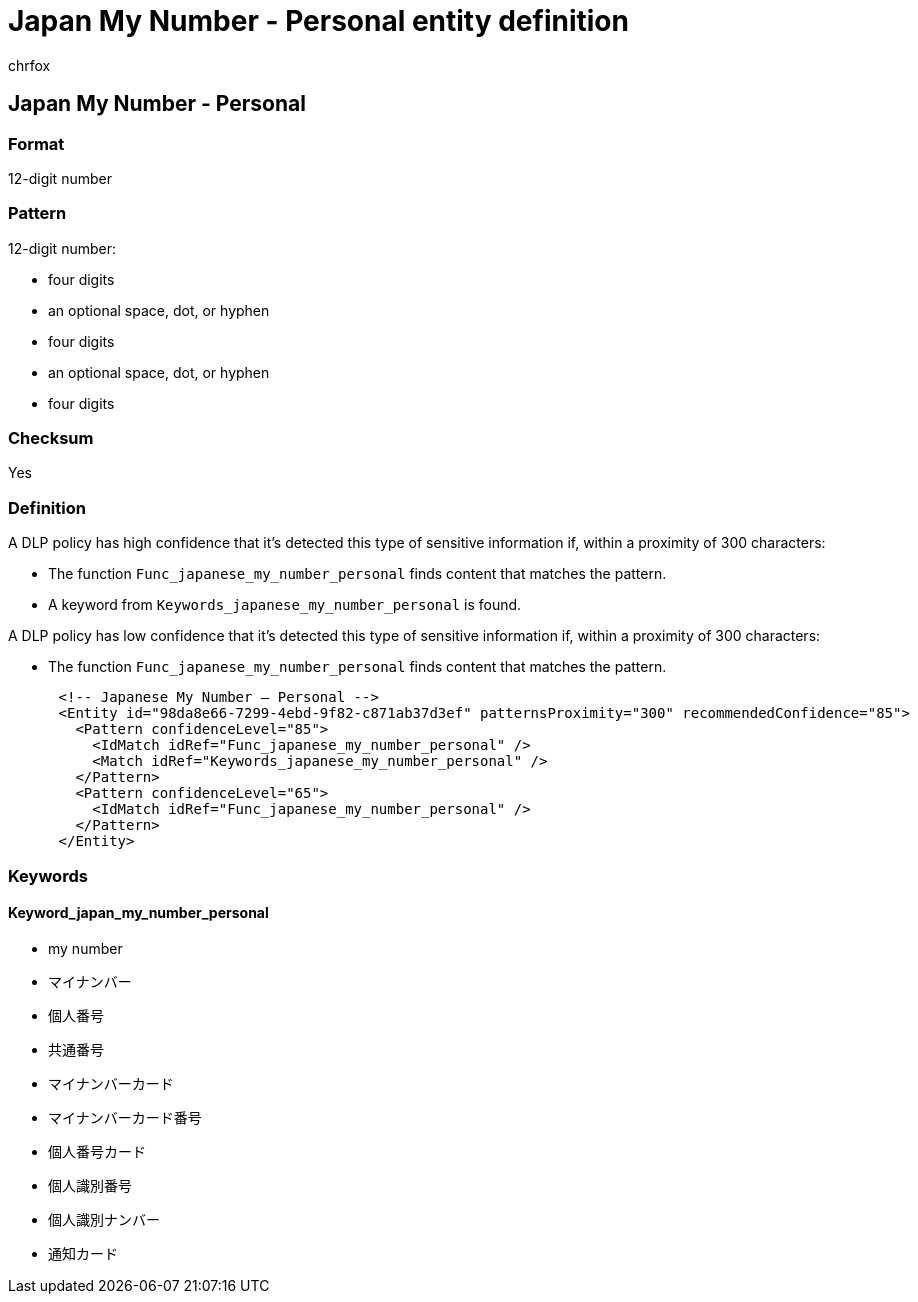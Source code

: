 = Japan My Number - Personal entity definition
:audience: Admin
:author: chrfox
:description: Japan My Number - Personal sensitive information type entity definition.
:f1.keywords: ["CSH"]
:f1_keywords: ["ms.o365.cc.UnifiedDLPRuleContainsSensitiveInformation"]
:feedback_system: None
:hideEdit: true
:manager: laurawi
:ms.author: chrfox
:ms.collection: ["M365-security-compliance"]
:ms.date:
:ms.localizationpriority: medium
:ms.service: O365-seccomp
:ms.topic: reference
:recommendations: false
:search.appverid: MET150

== Japan My Number - Personal

=== Format

12-digit number

=== Pattern

12-digit number:

* four digits
* an optional space, dot, or hyphen
* four digits
* an optional space, dot, or hyphen
* four digits

=== Checksum

Yes

=== Definition

A DLP policy has high confidence that it's detected this type of sensitive information if, within a proximity of 300 characters:

* The function `Func_japanese_my_number_personal` finds content that matches the pattern.
* A keyword from `Keywords_japanese_my_number_personal` is found.

A DLP policy has low confidence that it's detected this type of sensitive information if, within a proximity of 300 characters:

* The function `Func_japanese_my_number_personal` finds content that matches the pattern.

[,xml]
----
      <!-- Japanese My Number – Personal -->
      <Entity id="98da8e66-7299-4ebd-9f82-c871ab37d3ef" patternsProximity="300" recommendedConfidence="85">
        <Pattern confidenceLevel="85">
          <IdMatch idRef="Func_japanese_my_number_personal" />
          <Match idRef="Keywords_japanese_my_number_personal" />
        </Pattern>
        <Pattern confidenceLevel="65">
          <IdMatch idRef="Func_japanese_my_number_personal" />
        </Pattern>
      </Entity>
----

=== Keywords

==== Keyword_japan_my_number_personal

* my number
* マイナンバー
* 個人番号
* 共通番号
* マイナンバーカード
* マイナンバーカード番号
* 個人番号カード
* 個人識別番号
* 個人識別ナンバー
* 通知カード
